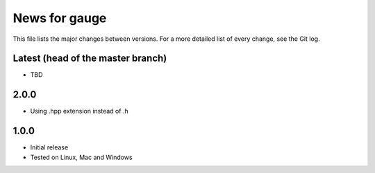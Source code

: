 News for gauge
==============

This file lists the major changes between versions. For a more detailed list
of every change, see the Git log.

Latest (head of the master branch)
----------------------------------
* TBD

2.0.0
-----
* Using .hpp extension instead of .h

1.0.0
-----
* Initial release
* Tested on Linux, Mac and Windows

